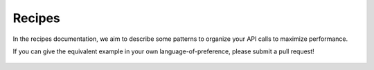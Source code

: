 .. _client-development-recipes:

Recipes
=======

In the recipes documentation, we aim to describe some patterns to organize your API
calls to maximize performance.

If you can give the equivalent example in your own language-of-preference, please
submit a pull request!


 .. TODO: include common patterns of how Open Product will be used
